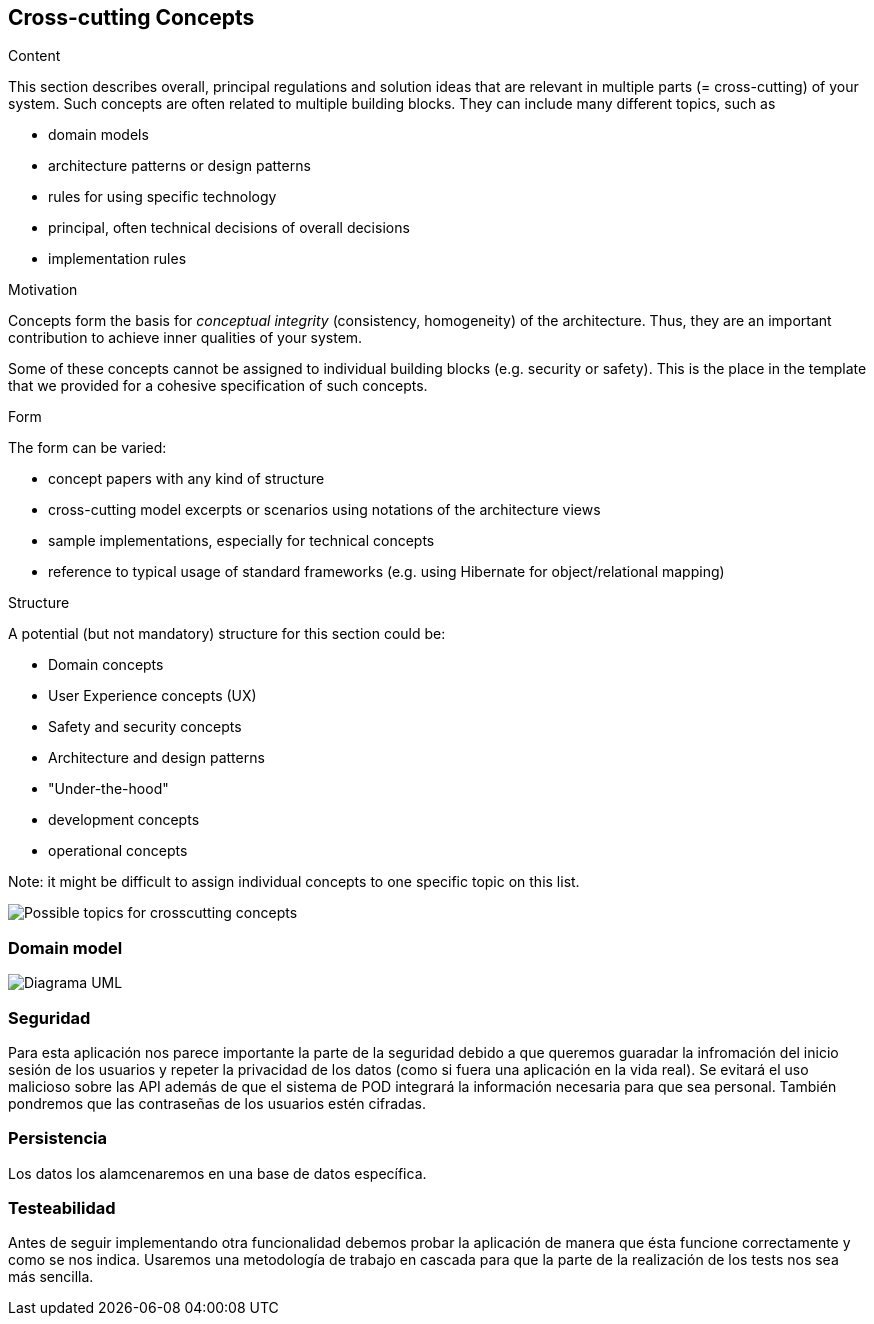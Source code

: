 [[section-concepts]]
== Cross-cutting Concepts


[role="arc42help"]
****
.Content
This section describes overall, principal regulations and solution ideas that are
relevant in multiple parts (= cross-cutting) of your system.
Such concepts are often related to multiple building blocks.
They can include many different topics, such as

* domain models
* architecture patterns or design patterns
* rules for using specific technology
* principal, often technical decisions of overall decisions
* implementation rules

.Motivation
Concepts form the basis for _conceptual integrity_ (consistency, homogeneity)
of the architecture. Thus, they are an important contribution to achieve inner qualities of your system.

Some of these concepts cannot be assigned to individual building blocks
(e.g. security or safety). This is the place in the template that we provided for a
cohesive specification of such concepts.

.Form
The form can be varied:

* concept papers with any kind of structure
* cross-cutting model excerpts or scenarios using notations of the architecture views
* sample implementations, especially for technical concepts
* reference to typical usage of standard frameworks (e.g. using Hibernate for object/relational mapping)

.Structure
A potential (but not mandatory) structure for this section could be:

* Domain concepts
* User Experience concepts (UX)
* Safety and security concepts
* Architecture and design patterns
* "Under-the-hood"
* development concepts
* operational concepts

Note: it might be difficult to assign individual concepts to one specific topic
on this list.

image:08-Crosscutting-Concepts-Structure-EN.png["Possible topics for crosscutting concepts"]
****


=== Domain model

image:DiagramaUml.png["Diagrama UML"]



=== Seguridad

Para esta aplicación nos parece importante la parte de la seguridad debido a que queremos guaradar la infromación del inicio sesión de los usuarios y repeter la privacidad de los datos (como si fuera una aplicación en la vida real). Se evitará el uso malicioso sobre las API además de que el sistema de POD integrará la información necesaria para que sea personal. 
También pondremos que las contraseñas de los usuarios estén cifradas.



=== Persistencia

Los datos los alamcenaremos en una base de datos específica.



=== Testeabilidad

Antes de seguir implementando otra funcionalidad debemos probar la aplicación de manera que ésta funcione correctamente y como se nos indica. Usaremos una metodología de trabajo en cascada para que la parte de la realización de los tests nos sea más sencilla.